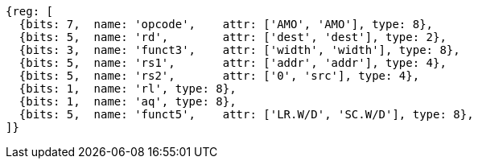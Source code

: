 //# 9 "A" Standard Extension for Atomic Instructions, Version 2.1
//## 9.2 Load-Reserved/Store-Conditional Instructions


[wavedrom, ,]
....
{reg: [
  {bits: 7,  name: 'opcode',    attr: ['AMO', 'AMO'], type: 8},
  {bits: 5,  name: 'rd',        attr: ['dest', 'dest'], type: 2},
  {bits: 3,  name: 'funct3',    attr: ['width', 'width'], type: 8},
  {bits: 5,  name: 'rs1',       attr: ['addr', 'addr'], type: 4},
  {bits: 5,  name: 'rs2',       attr: ['0', 'src'], type: 4},
  {bits: 1,  name: 'rl', type: 8},
  {bits: 1,  name: 'aq', type: 8},
  {bits: 5,  name: 'funct5',    attr: ['LR.W/D', 'SC.W/D'], type: 8},
]}
....


